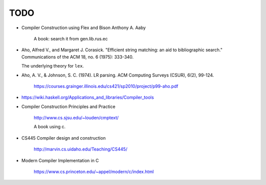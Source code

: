 
TODO
====

- Compiler Construction using Flex and Bison Anthony A. Aaby

    A book: search it from gen.lib.rus.ec

- Aho, Alfred V., and Margaret J. Corasick. "Efficient string matching: an aid to bibliographic search." Communications of the ACM 18, no. 6 (1975): 333-340.

  The underlying theory for ``lex``.

- Aho, A. V., & Johnson, S. C. (1974). LR parsing. ACM Computing Surveys (CSUR), 6(2), 99-124.

    `<https://courses.grainger.illinois.edu/cs421/sp2010/project/p99-aho.pdf>`_

- `<https://wiki.haskell.org/Applications_and_libraries/Compiler_tools>`_


- Compiler Construction Principles and Practice

    `<http://www.cs.sjsu.edu/~louden/cmptext/>`_

    A book using c.


- CS445 Compiler design and construction

    `<http://marvin.cs.uidaho.edu/Teaching/CS445/>`_

- Modern Compiler Implementation in C

    `<https://www.cs.princeton.edu/~appel/modern/c/index.html>`_




